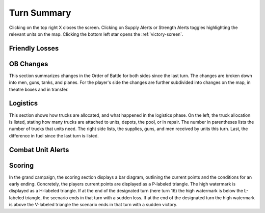 Turn Summary
============

.. image:: img/wite2_turn_summary.png
   :alt: WITE2 turn summary

Clicking on the top right X closes the screen. Clicking on Supply Alerts or Strength Alerts toggles highlighting the relevant units on the map. Clicking the bottom left star opens the :ref:`victory-screen`.

Friendly Losses
---------------

OB Changes
----------

This section summarizes changes in the Order of Battle for both sides since the last turn. The changes are broken down into men, guns, tanks, and planes. For the player's side the changes are further subdivided into changes on the map, in theatre boxes and in transfer.

Logistics
---------

This section shows how trucks are allocated, and what happened in the logistics phase. On the left, the truck allocation is listed, stating how many trucks are attached to units, depots, the pool, or in repair. The number in parentheses lists the number of trucks that units need. The right side lists, the supplies, guns, and men received by units this turn. Last, the difference in fuel since the last turn is listed.


Combat Unit Alerts
------------------

Scoring
-------
In the grand campaign, the scoring section displays a bar diagram, outlining the current points and the conditions for an early ending. Concretely, the players current points are displayed as a P-labeled triangle. The high watermark is displayed as a H-labeled triangle. If at the end of the designated turn (here turn 16) the high watermark is below the L-labeled triangle, the scenario ends in that turn with a sudden loss. If at the end of the designated turn the high watermark is above the V-labeled triangle the scenario ends in that turn with a sudden victory.
